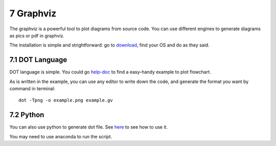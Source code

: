 ==========
7 Graphviz
==========

.. image:: https://img.shields.io/badge/python-3.6-blue.svg

The graphviz is a powerful tool to plot diagrams from source code. 
You can use different engines to generate diagrams as pics or pdf in 
graphviz.

The installation is simple and strightforward: go to 
`download <https://graphviz.gitlab.io/download/>`_, find your OS and do 
as they said.

7.1 DOT Language
================

DOT language is simple. You could go `help-doc <http://melp.nl/2013/08/
flow-charts-in-code-enter-graphviz-and-the-dot-language/>`_ to find a 
easy-handy example to plot flowchart.

As is written in the example, you can use any editor to write down 
the code, and generate the format you want by command in terminal: 
::

    dot -Tpng -o example.png example.gv

7.2 Python
==========

You can also use python to generate dot file. See `here <https://
pypi.org/project/graphviz/>`_ to see how to use it.

You may need to use anaconda to run the script.
